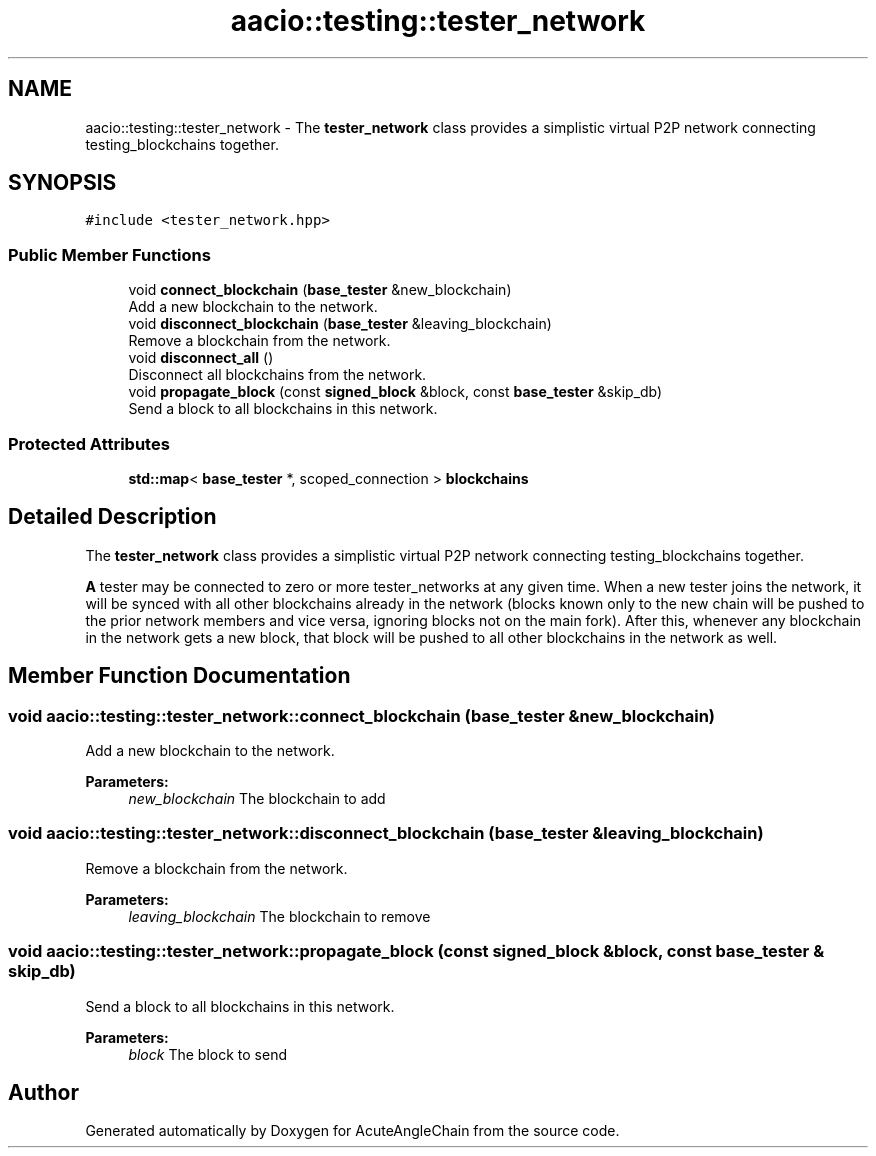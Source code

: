 .TH "aacio::testing::tester_network" 3 "Sun Jun 3 2018" "AcuteAngleChain" \" -*- nroff -*-
.ad l
.nh
.SH NAME
aacio::testing::tester_network \- The \fBtester_network\fP class provides a simplistic virtual P2P network connecting testing_blockchains together\&.  

.SH SYNOPSIS
.br
.PP
.PP
\fC#include <tester_network\&.hpp>\fP
.SS "Public Member Functions"

.in +1c
.ti -1c
.RI "void \fBconnect_blockchain\fP (\fBbase_tester\fP &new_blockchain)"
.br
.RI "Add a new blockchain to the network\&. "
.ti -1c
.RI "void \fBdisconnect_blockchain\fP (\fBbase_tester\fP &leaving_blockchain)"
.br
.RI "Remove a blockchain from the network\&. "
.ti -1c
.RI "void \fBdisconnect_all\fP ()"
.br
.RI "Disconnect all blockchains from the network\&. "
.ti -1c
.RI "void \fBpropagate_block\fP (const \fBsigned_block\fP &block, const \fBbase_tester\fP &skip_db)"
.br
.RI "Send a block to all blockchains in this network\&. "
.in -1c
.SS "Protected Attributes"

.in +1c
.ti -1c
.RI "\fBstd::map\fP< \fBbase_tester\fP *, scoped_connection > \fBblockchains\fP"
.br
.in -1c
.SH "Detailed Description"
.PP 
The \fBtester_network\fP class provides a simplistic virtual P2P network connecting testing_blockchains together\&. 

\fBA\fP tester may be connected to zero or more tester_networks at any given time\&. When a new tester joins the network, it will be synced with all other blockchains already in the network (blocks known only to the new chain will be pushed to the prior network members and vice versa, ignoring blocks not on the main fork)\&. After this, whenever any blockchain in the network gets a new block, that block will be pushed to all other blockchains in the network as well\&. 
.SH "Member Function Documentation"
.PP 
.SS "void aacio::testing::tester_network::connect_blockchain (\fBbase_tester\fP & new_blockchain)"

.PP
Add a new blockchain to the network\&. 
.PP
\fBParameters:\fP
.RS 4
\fInew_blockchain\fP The blockchain to add 
.RE
.PP

.SS "void aacio::testing::tester_network::disconnect_blockchain (\fBbase_tester\fP & leaving_blockchain)"

.PP
Remove a blockchain from the network\&. 
.PP
\fBParameters:\fP
.RS 4
\fIleaving_blockchain\fP The blockchain to remove 
.RE
.PP

.SS "void aacio::testing::tester_network::propagate_block (const \fBsigned_block\fP & block, const \fBbase_tester\fP & skip_db)"

.PP
Send a block to all blockchains in this network\&. 
.PP
\fBParameters:\fP
.RS 4
\fIblock\fP The block to send 
.RE
.PP


.SH "Author"
.PP 
Generated automatically by Doxygen for AcuteAngleChain from the source code\&.
